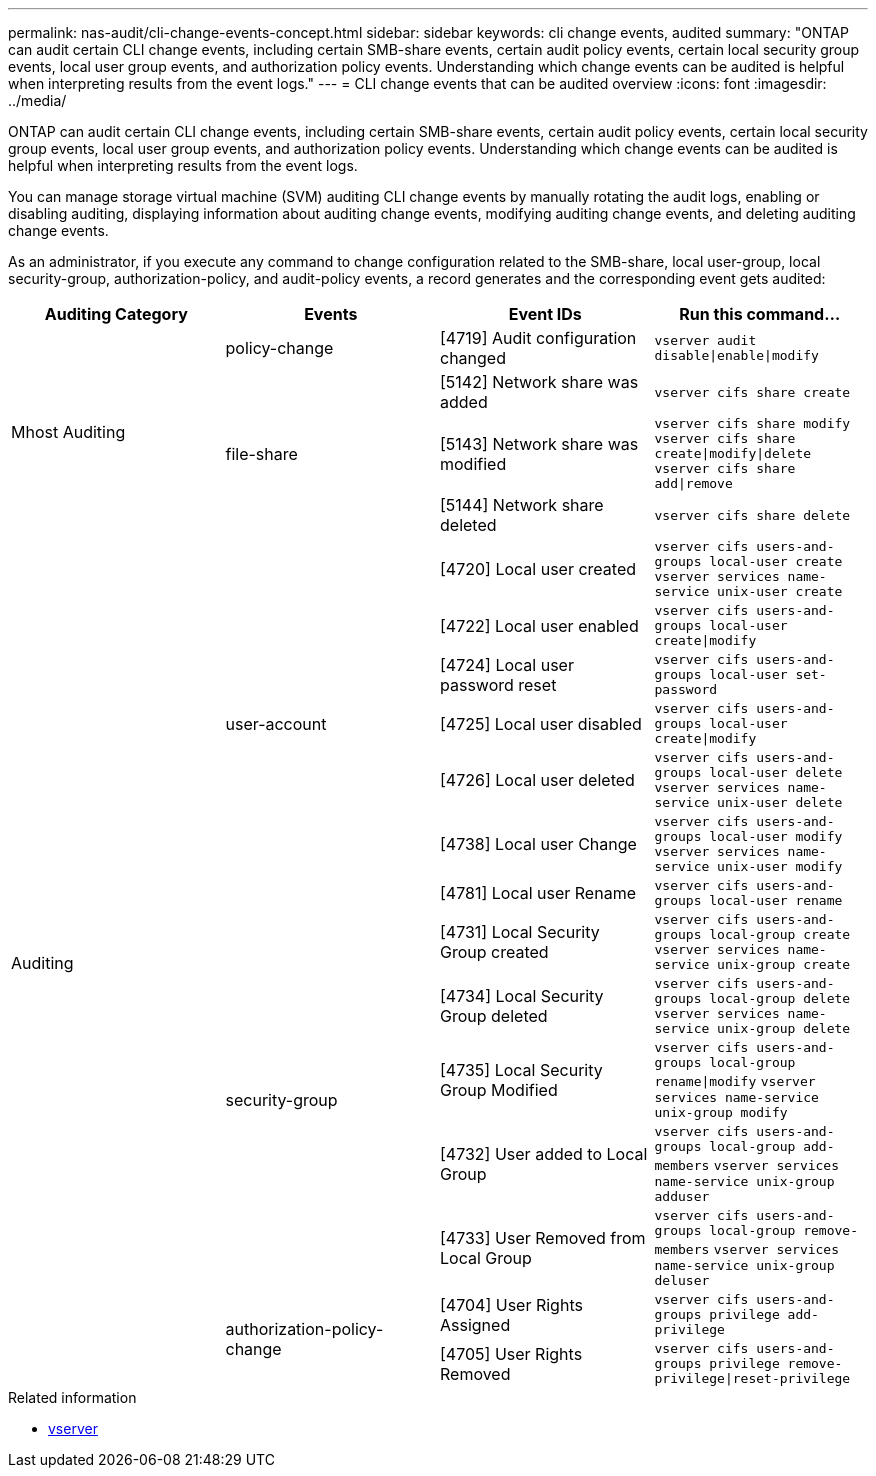 ---
permalink: nas-audit/cli-change-events-concept.html
sidebar: sidebar
keywords: cli change events, audited
summary: "ONTAP can audit certain CLI change events, including certain SMB-share events, certain audit policy events, certain local security group events, local user group events, and authorization policy events. Understanding which change events can be audited is helpful when interpreting results from the event logs."
---
= CLI change events that can be audited overview
:icons: font
:imagesdir: ../media/

[.lead]
ONTAP can audit certain CLI change events, including certain SMB-share events, certain audit policy events, certain local security group events, local user group events, and authorization policy events. Understanding which change events can be audited is helpful when interpreting results from the event logs.

You can manage storage virtual machine (SVM) auditing CLI change events by manually rotating the audit logs, enabling or disabling auditing, displaying information about auditing change events, modifying auditing change events, and deleting auditing change events.

As an administrator, if you execute any command to change configuration related to the SMB-share, local user-group, local security-group, authorization-policy, and audit-policy events, a record generates and the corresponding event gets audited:

|===

h| Auditing Category h| Events  h| Event IDs h| Run this command...

.4+a|
Mhost Auditing
a|
policy-change
a|
[4719] Audit configuration changed
a|
`vserver audit disable\|enable\|modify`

.3+a|
file-share
a|
[5142] Network share was added
a|
`vserver cifs share create`


a|
[5143] Network share was modified
a|
`vserver cifs share modify` `vserver cifs share create\|modify\|delete` `vserver cifs share add\|remove`


a|
[5144] Network share deleted
a|
`vserver cifs share delete`

.14+a| Auditing
.7+a|
user-account
a|
[4720] Local user created
a|
`vserver cifs users-and-groups local-user create` `vserver services name-service unix-user create`


a|
[4722] Local user enabled
a|
`vserver cifs users-and-groups local-user create\|modify`


a|
[4724] Local user password reset
a|
`vserver cifs users-and-groups local-user set-password`


a|
[4725] Local user disabled
a|
`vserver cifs users-and-groups local-user create\|modify`


a|
[4726] Local user deleted
a|
`vserver cifs users-and-groups local-user delete` `vserver services name-service unix-user delete`


a|
[4738] Local user Change
a|
`vserver cifs users-and-groups local-user modify` `vserver services name-service unix-user modify`


a|
[4781] Local user Rename
a|
`vserver cifs users-and-groups local-user rename`

.5+a|
security-group
a|
[4731] Local Security Group created
a|
`vserver cifs users-and-groups local-group create` `vserver services name-service unix-group create`

a|
[4734] Local Security Group deleted
a|
`vserver cifs users-and-groups local-group delete` `vserver services name-service unix-group delete`


a|
[4735] Local Security Group Modified
a|
`vserver cifs users-and-groups local-group rename\|modify` `vserver services name-service unix-group modify`


a|
[4732] User added to Local Group
a|
`vserver cifs users-and-groups local-group add-members` `vserver services name-service unix-group adduser`


a|
[4733] User Removed from Local Group
a|
`vserver cifs users-and-groups local-group remove-members` `vserver services name-service unix-group deluser`

.2+a|
authorization-policy-change
a|
[4704] User Rights Assigned
a|
`vserver cifs users-and-groups privilege add-privilege`

a|
[4705] User Rights Removed
a|
`vserver cifs users-and-groups privilege remove-privilege\|reset-privilege`
|===

.Related information
* link:https://docs.netapp.com/us-en/ontap-cli/search.html?q=vserver[vserver^]

// 2025 Mar 12, ONTAPDOC-2758